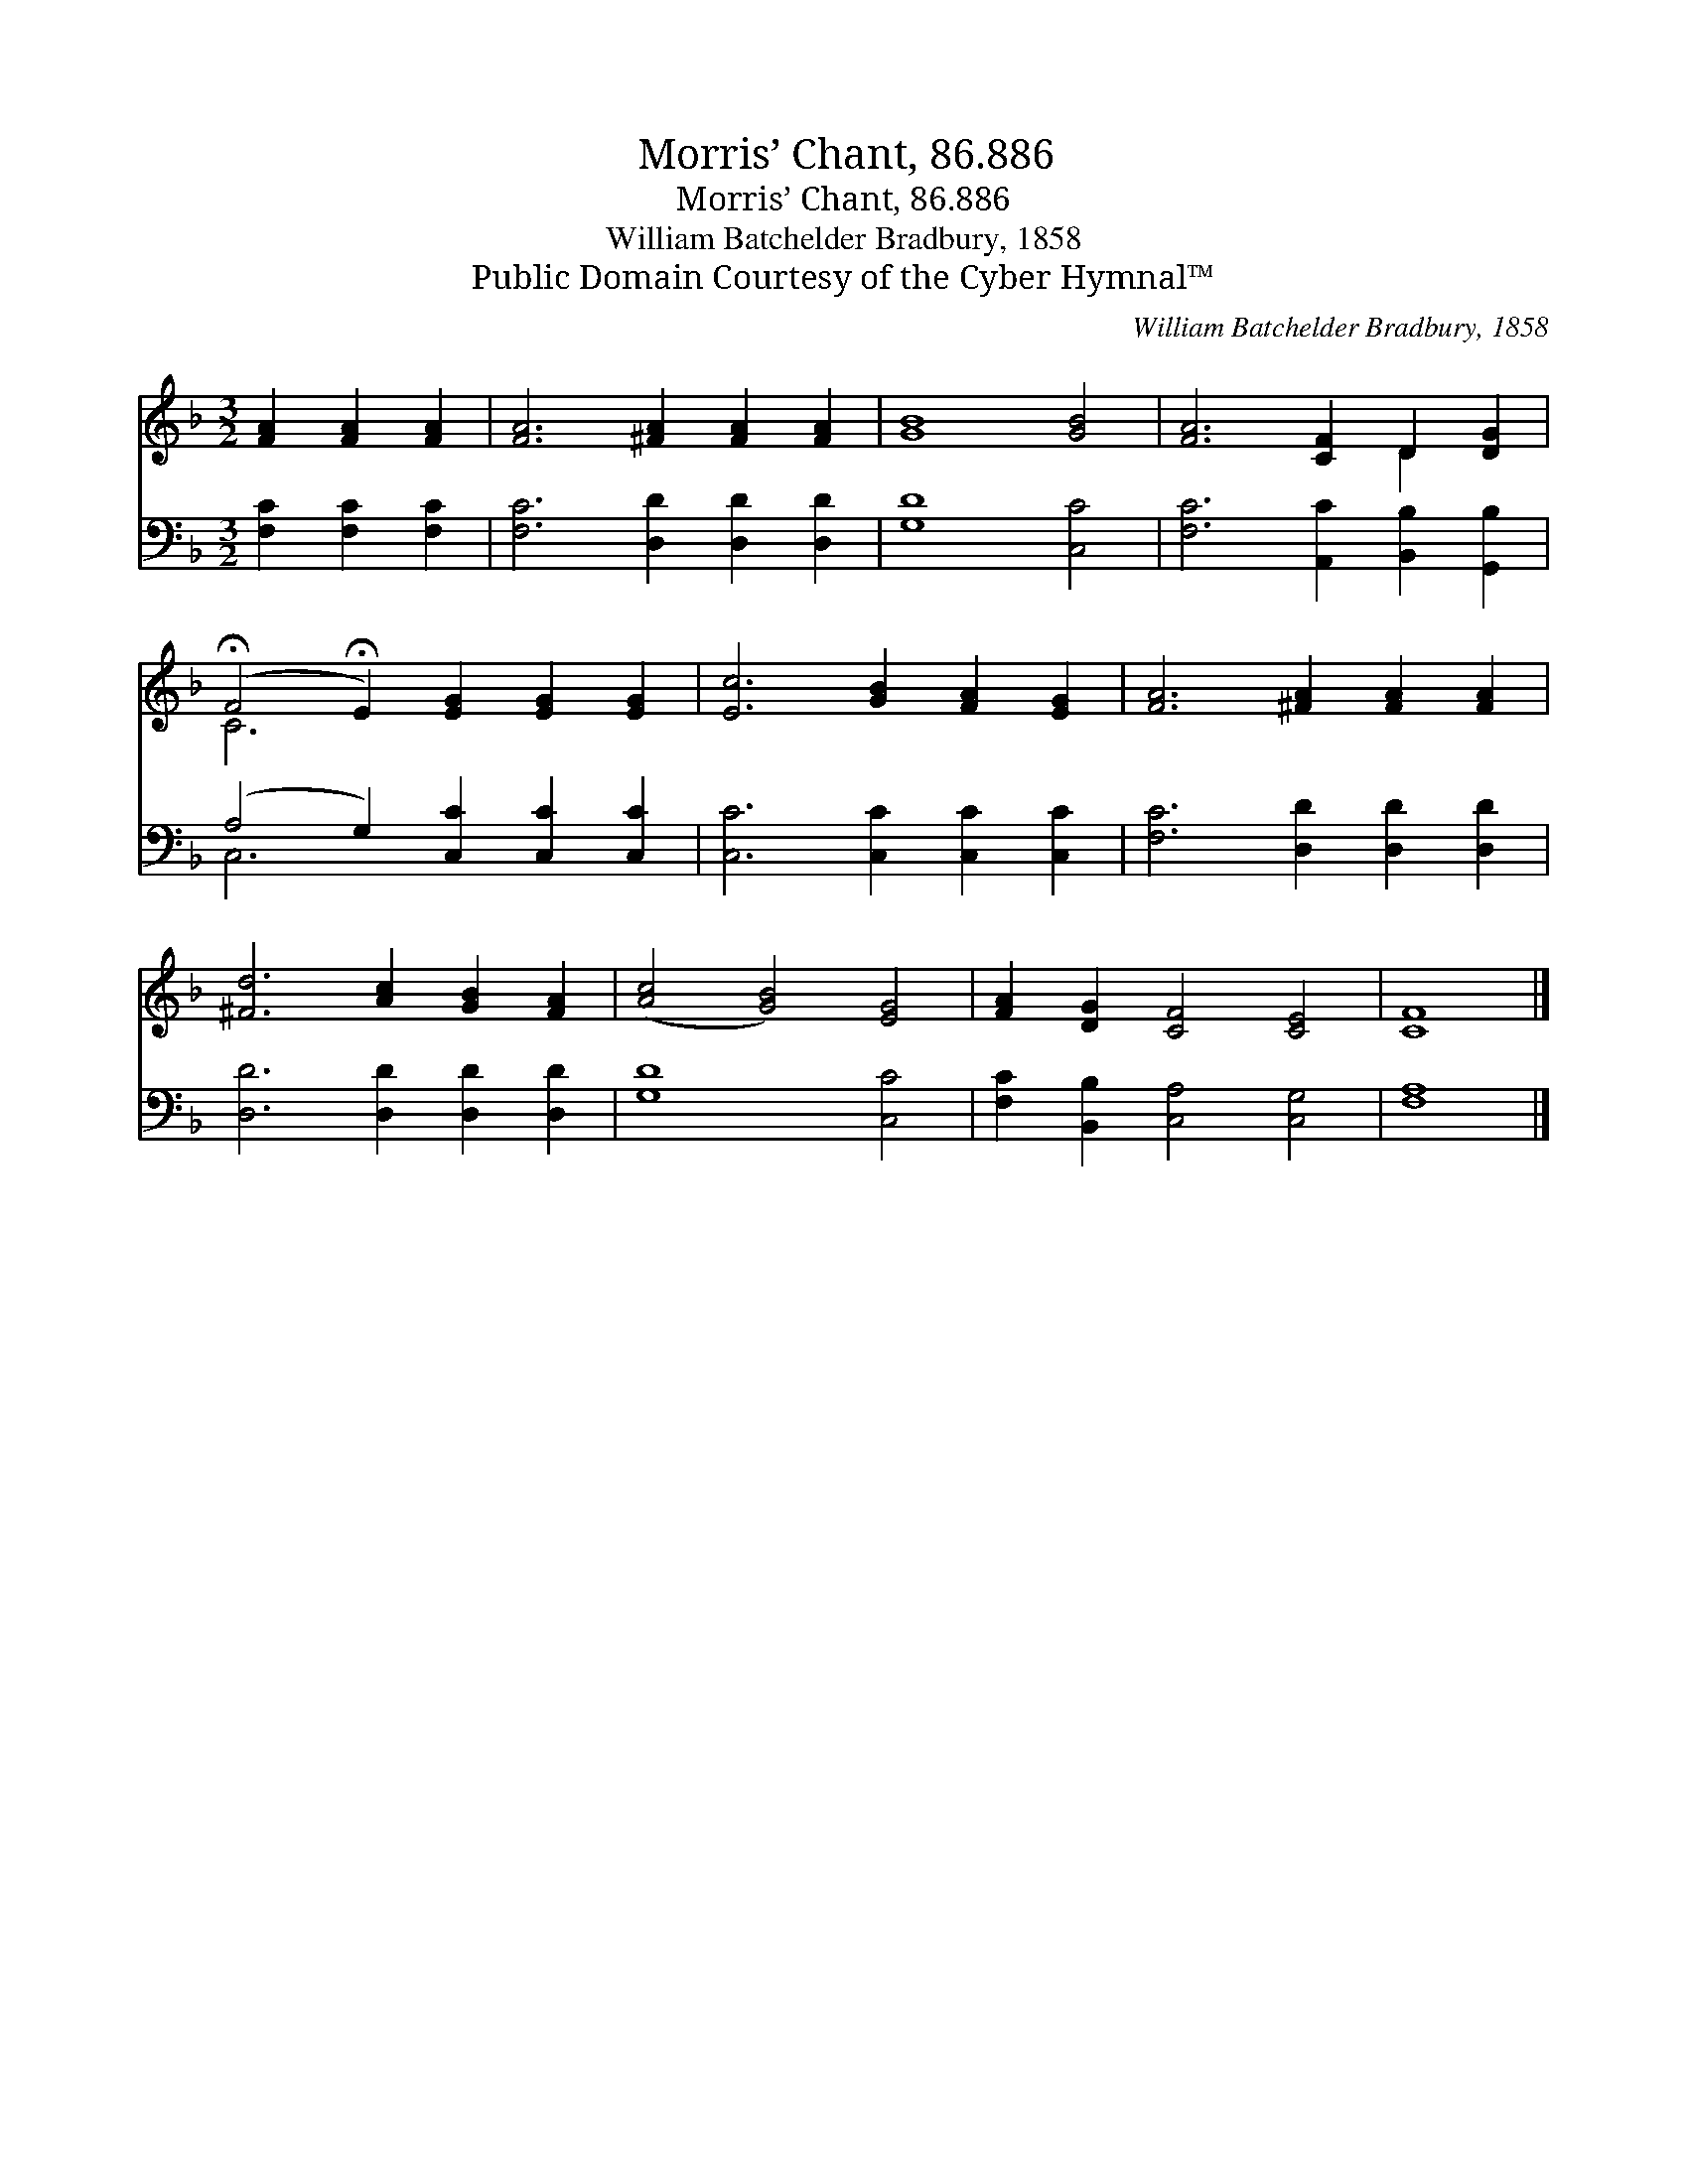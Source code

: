 X:1
T:Morris’ Chant, 86.886
T:Morris’ Chant, 86.886
T:William Batchelder Bradbury, 1858
T:Public Domain Courtesy of the Cyber Hymnal™
C:William Batchelder Bradbury, 1858
Z:Public Domain
Z:Courtesy of the Cyber Hymnal™
%%score ( 1 2 ) ( 3 4 )
L:1/8
M:3/2
K:F
V:1 treble 
V:2 treble 
V:3 bass 
V:4 bass 
V:1
 [FA]2 [FA]2 [FA]2 | [FA]6 [^FA]2 [FA]2 [FA]2 | [GB]8 [GB]4 | [FA]6 [CF]2 D2 [DG]2 | %4
 (!fermata!F4 !fermata!E2) [EG]2 [EG]2 [EG]2 | [Ec]6 [GB]2 [FA]2 [EG]2 | [FA]6 [^FA]2 [FA]2 [FA]2 | %7
 [^Fd]6 [Ac]2 [GB]2 [FA]2 | ([Ac]4 [GB]4) [EG]4 | [FA]2 [DG]2 [CF]4 [CE]4 | [CF]8 |] %11
V:2
 x6 | x12 | x12 | x8 D2 x2 | C6 x6 | x12 | x12 | x12 | x12 | x12 | x8 |] %11
V:3
 [F,C]2 [F,C]2 [F,C]2 | [F,C]6 [D,D]2 [D,D]2 [D,D]2 | [G,D]8 [C,C]4 | %3
 [F,C]6 [A,,C]2 [B,,B,]2 [G,,B,]2 | (A,4 G,2) [C,C]2 [C,C]2 [C,C]2 | [C,C]6 [C,C]2 [C,C]2 [C,C]2 | %6
 [F,C]6 [D,D]2 [D,D]2 [D,D]2 | [D,D]6 [D,D]2 [D,D]2 [D,D]2 | [G,D]8 [C,C]4 | %9
 [F,C]2 [B,,B,]2 [C,A,]4 [C,G,]4 | [F,A,]8 |] %11
V:4
 x6 | x12 | x12 | x12 | C,6 x6 | x12 | x12 | x12 | x12 | x12 | x8 |] %11


